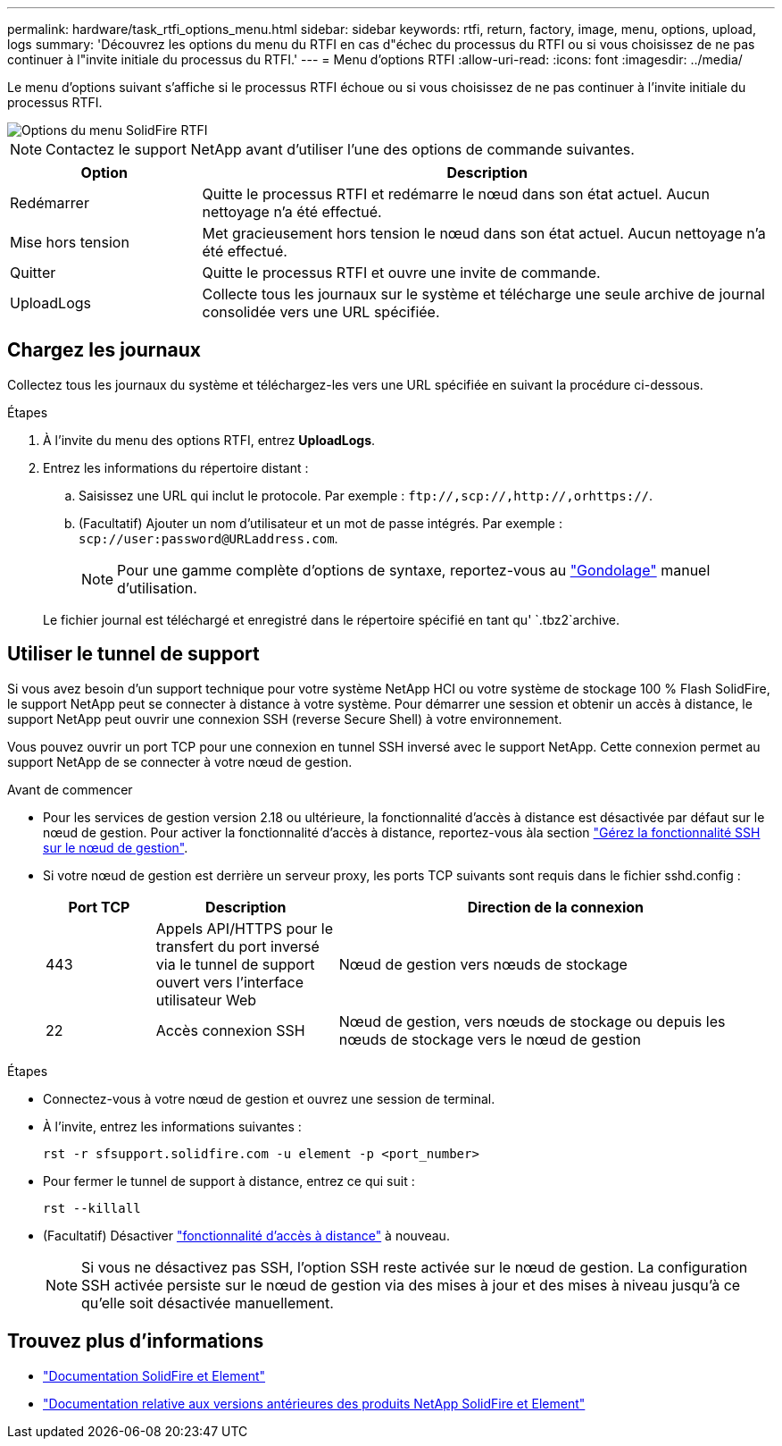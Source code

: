 ---
permalink: hardware/task_rtfi_options_menu.html 
sidebar: sidebar 
keywords: rtfi, return, factory, image, menu, options, upload, logs 
summary: 'Découvrez les options du menu du RTFI en cas d"échec du processus du RTFI ou si vous choisissez de ne pas continuer à l"invite initiale du processus du RTFI.' 
---
= Menu d'options RTFI
:allow-uri-read: 
:icons: font
:imagesdir: ../media/


[role="lead"]
Le menu d'options suivant s'affiche si le processus RTFI échoue ou si vous choisissez de ne pas continuer à l'invite initiale du processus RTFI.

image::../media/rtfi_menu_options.PNG[Options du menu SolidFire RTFI]


NOTE: Contactez le support NetApp avant d'utiliser l'une des options de commande suivantes.

[cols="25,75"]
|===
| Option | Description 


| Redémarrer | Quitte le processus RTFI et redémarre le nœud dans son état actuel. Aucun nettoyage n'a été effectué. 


| Mise hors tension | Met gracieusement hors tension le nœud dans son état actuel. Aucun nettoyage n'a été effectué. 


| Quitter | Quitte le processus RTFI et ouvre une invite de commande. 


| UploadLogs | Collecte tous les journaux sur le système et télécharge une seule archive de journal consolidée vers une URL spécifiée. 
|===


== Chargez les journaux

Collectez tous les journaux du système et téléchargez-les vers une URL spécifiée en suivant la procédure ci-dessous.

.Étapes
. À l'invite du menu des options RTFI, entrez *UploadLogs*.
. Entrez les informations du répertoire distant :
+
.. Saisissez une URL qui inclut le protocole. Par exemple : `\ftp://,scp://,http://,orhttps://`.
.. (Facultatif) Ajouter un nom d'utilisateur et un mot de passe intégrés. Par exemple : `scp://user:password@URLaddress.com`.
+

NOTE: Pour une gamme complète d'options de syntaxe, reportez-vous au https://curl.se/docs/manpage.html["Gondolage"^] manuel d'utilisation.

+
Le fichier journal est téléchargé et enregistré dans le répertoire spécifié en tant qu' `.tbz2`archive.







== Utiliser le tunnel de support

Si vous avez besoin d'un support technique pour votre système NetApp HCI ou votre système de stockage 100 % Flash SolidFire, le support NetApp peut se connecter à distance à votre système. Pour démarrer une session et obtenir un accès à distance, le support NetApp peut ouvrir une connexion SSH (reverse Secure Shell) à votre environnement.

Vous pouvez ouvrir un port TCP pour une connexion en tunnel SSH inversé avec le support NetApp. Cette connexion permet au support NetApp de se connecter à votre nœud de gestion.

.Avant de commencer
* Pour les services de gestion version 2.18 ou ultérieure, la fonctionnalité d'accès à distance est désactivée par défaut sur le nœud de gestion. Pour activer la fonctionnalité d'accès à distance, reportez-vous àla section https://docs.netapp.com/us-en/element-software/mnode/task_mnode_ssh_management.html["Gérez la fonctionnalité SSH sur le nœud de gestion"].
* Si votre nœud de gestion est derrière un serveur proxy, les ports TCP suivants sont requis dans le fichier sshd.config :
+
[cols="15,25,60"]
|===
| Port TCP | Description | Direction de la connexion 


| 443 | Appels API/HTTPS pour le transfert du port inversé via le tunnel de support ouvert vers l'interface utilisateur Web | Nœud de gestion vers nœuds de stockage 


| 22 | Accès connexion SSH | Nœud de gestion, vers nœuds de stockage ou depuis les nœuds de stockage vers le nœud de gestion 
|===


.Étapes
* Connectez-vous à votre nœud de gestion et ouvrez une session de terminal.
* À l'invite, entrez les informations suivantes :
+
`rst -r  sfsupport.solidfire.com -u element -p <port_number>`

* Pour fermer le tunnel de support à distance, entrez ce qui suit :
+
`rst --killall`

* (Facultatif) Désactiver https://docs.netapp.com/us-en/element-software/mnode/task_mnode_ssh_management.html["fonctionnalité d'accès à distance"] à nouveau.
+

NOTE: Si vous ne désactivez pas SSH, l'option SSH reste activée sur le nœud de gestion. La configuration SSH activée persiste sur le nœud de gestion via des mises à jour et des mises à niveau jusqu'à ce qu'elle soit désactivée manuellement.





== Trouvez plus d'informations

* https://docs.netapp.com/us-en/element-software/index.html["Documentation SolidFire et Element"]
* https://docs.netapp.com/sfe-122/topic/com.netapp.ndc.sfe-vers/GUID-B1944B0E-B335-4E0B-B9F1-E960BF32AE56.html["Documentation relative aux versions antérieures des produits NetApp SolidFire et Element"^]

